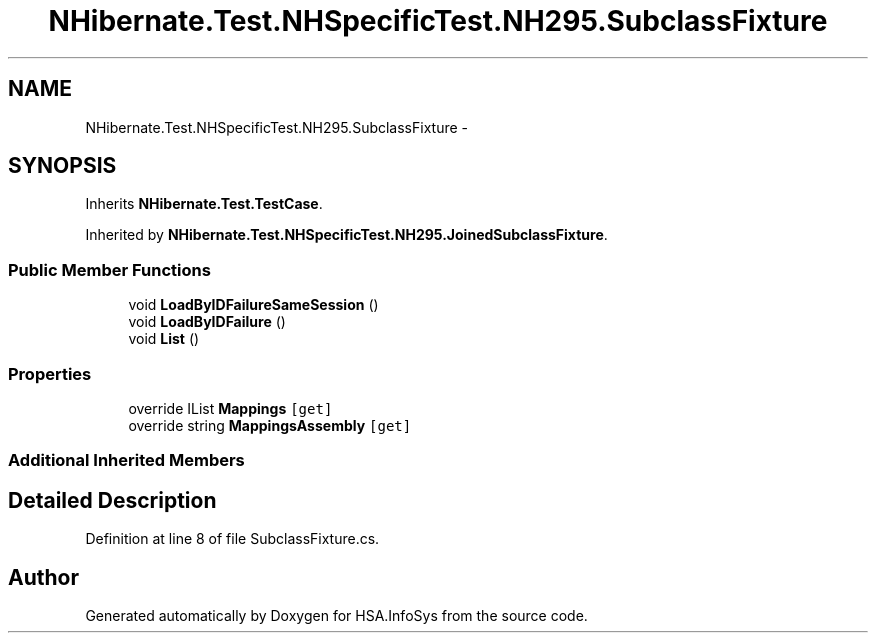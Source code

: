 .TH "NHibernate.Test.NHSpecificTest.NH295.SubclassFixture" 3 "Fri Jul 5 2013" "Version 1.0" "HSA.InfoSys" \" -*- nroff -*-
.ad l
.nh
.SH NAME
NHibernate.Test.NHSpecificTest.NH295.SubclassFixture \- 
.SH SYNOPSIS
.br
.PP
.PP
Inherits \fBNHibernate\&.Test\&.TestCase\fP\&.
.PP
Inherited by \fBNHibernate\&.Test\&.NHSpecificTest\&.NH295\&.JoinedSubclassFixture\fP\&.
.SS "Public Member Functions"

.in +1c
.ti -1c
.RI "void \fBLoadByIDFailureSameSession\fP ()"
.br
.ti -1c
.RI "void \fBLoadByIDFailure\fP ()"
.br
.ti -1c
.RI "void \fBList\fP ()"
.br
.in -1c
.SS "Properties"

.in +1c
.ti -1c
.RI "override IList \fBMappings\fP\fC [get]\fP"
.br
.ti -1c
.RI "override string \fBMappingsAssembly\fP\fC [get]\fP"
.br
.in -1c
.SS "Additional Inherited Members"
.SH "Detailed Description"
.PP 
Definition at line 8 of file SubclassFixture\&.cs\&.

.SH "Author"
.PP 
Generated automatically by Doxygen for HSA\&.InfoSys from the source code\&.
